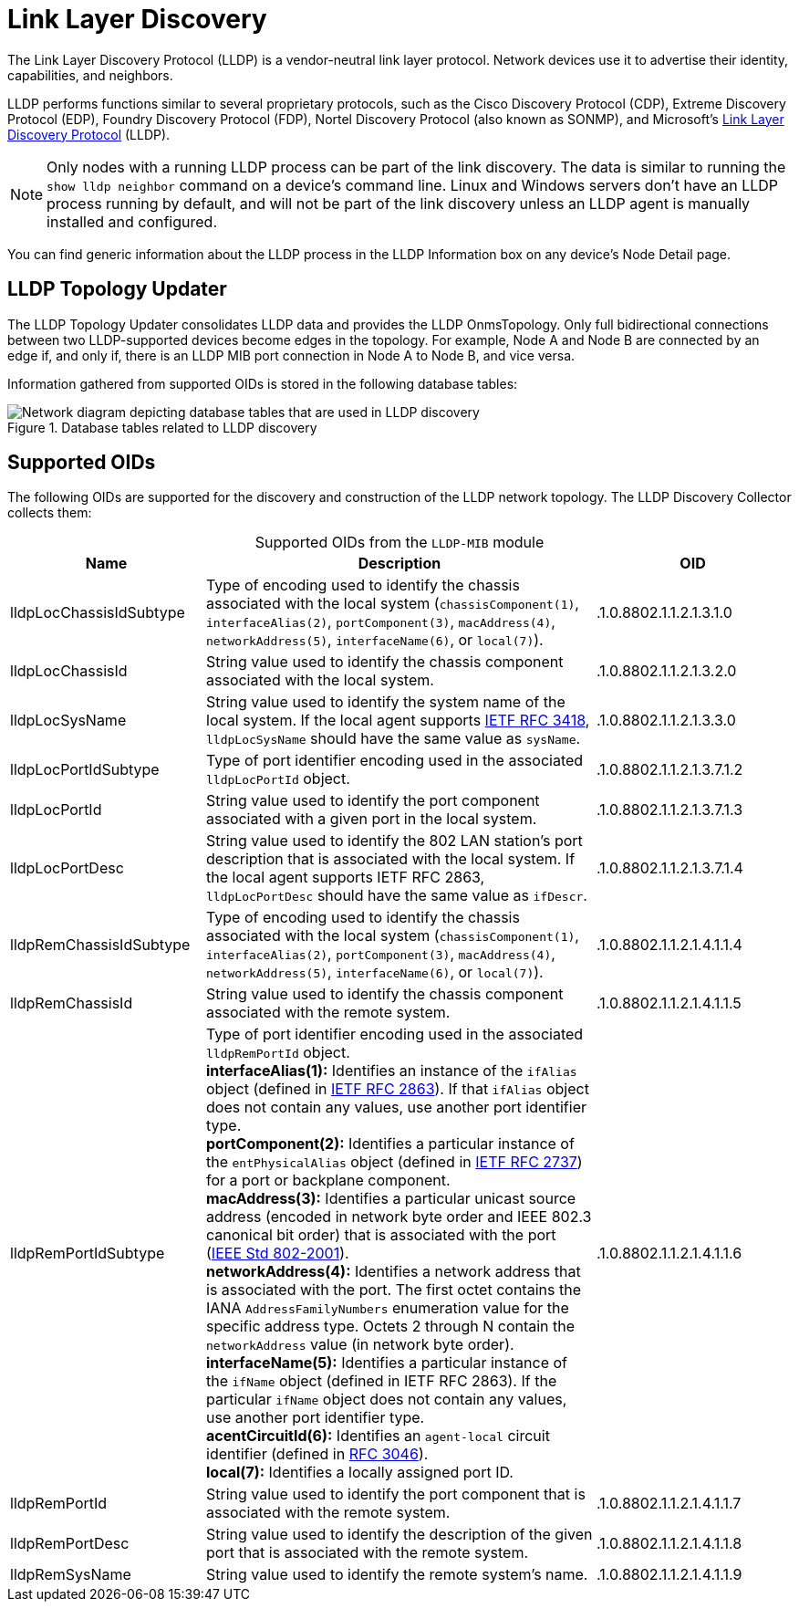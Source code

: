 
= Link Layer Discovery

The Link Layer Discovery Protocol (LLDP) is a vendor-neutral link layer protocol.
Network devices use it to advertise their identity, capabilities, and neighbors.

LLDP performs functions similar to several proprietary protocols, such as the Cisco Discovery Protocol (CDP), Extreme Discovery Protocol (EDP), Foundry Discovery Protocol (FDP), Nortel Discovery Protocol (also known as SONMP), and Microsoft's https://en.wikipedia.org/wiki/Link_Layer_Discovery_Protocol[Link Layer Discovery Protocol] (LLDP).

NOTE: Only nodes with a running LLDP process can be part of the link discovery.
The data is similar to running the `show lldp neighbor` command on a device's command line.
Linux and Windows servers don't have an LLDP process running by default, and will not be part of the link discovery unless an LLDP agent is manually installed and configured.

You can find generic information about the LLDP process in the LLDP Information box on any device's Node Detail page.

== LLDP Topology Updater

The LLDP Topology Updater consolidates LLDP data and provides the LLDP OnmsTopology.
Only full bidirectional connections between two LLDP-supported devices become edges in the topology.
For example, Node A and Node B are connected by an edge if, and only if, there is an LLDP MIB port connection in Node A to Node B, and vice versa.

Information gathered from supported OIDs is stored in the following database tables:

.Database tables related to LLDP discovery
image::enlinkd/lldp-database.png["Network diagram depicting database tables that are used in LLDP discovery"]

== Supported OIDs

The following OIDs are supported for the discovery and construction of the LLDP network topology.
The LLDP Discovery Collector collects them:

[caption=]
.Supported OIDs from the `LLDP-MIB` module
[cols="1,2,1"]
|===
| Name  | Description   | OID

| lldpLocChassisIdSubtype
| Type of encoding used to identify the chassis associated with the local system (`chassisComponent(1)`, `interfaceAlias(2)`, `portComponent(3)`, `macAddress(4)`, `networkAddress(5)`, `interfaceName(6)`, or `local(7)`).
| .1.0.8802.1.1.2.1.3.1.0

| lldpLocChassisId
| String value used to identify the chassis component associated with the local system.
| .1.0.8802.1.1.2.1.3.2.0

| lldpLocSysName
| String value used to identify the system name of the local system.
If the local agent supports http://tools.ietf.org/html/rfc3418[IETF RFC 3418], `lldpLocSysName` should have the same value as `sysName`.
| .1.0.8802.1.1.2.1.3.3.0

| lldpLocPortIdSubtype
| Type of port identifier encoding used in the associated `lldpLocPortId` object.
| .1.0.8802.1.1.2.1.3.7.1.2

| lldpLocPortId
| String value used to identify the port component associated with a given port in the local system.
| .1.0.8802.1.1.2.1.3.7.1.3

| lldpLocPortDesc
| String value used to identify the 802 LAN station's port description that is associated with the local system.
If the local agent supports IETF RFC 2863, `lldpLocPortDesc` should have the same value as `ifDescr`.
| .1.0.8802.1.1.2.1.3.7.1.4

| lldpRemChassisIdSubtype
| Type of encoding used to identify the chassis associated with the local system (`chassisComponent(1)`, `interfaceAlias(2)`, `portComponent(3)`, `macAddress(4)`, `networkAddress(5)`, `interfaceName(6)`, or `local(7)`).
| .1.0.8802.1.1.2.1.4.1.1.4

| lldpRemChassisId
| String value used to identify the chassis component associated with the remote system.
| .1.0.8802.1.1.2.1.4.1.1.5

| lldpRemPortIdSubtype
| Type of port identifier encoding used in the associated `lldpRemPortId` object. +
*interfaceAlias(1):* Identifies an instance of the `ifAlias` object (defined in https://datatracker.ietf.org/doc/rfc2863/[IETF RFC 2863]).
If that `ifAlias` object does not contain any values, use another port identifier type. +
*portComponent(2):* Identifies a particular instance of the `entPhysicalAlias` object (defined in https://datatracker.ietf.org/doc/rfc2737/[IETF RFC 2737]) for a port or backplane component. +
*macAddress(3):* Identifies a particular unicast source address (encoded in network byte order and IEEE 802.3 canonical bit order) that is associated with the port (https://standards.ieee.org/ieee/802/1025/[IEEE Std 802-2001]). +
*networkAddress(4):* Identifies a network address that is associated with the port.
The first octet contains the IANA `AddressFamilyNumbers` enumeration value for the specific address type.
Octets 2 through N contain the `networkAddress` value (in network byte order). +
*interfaceName(5):* Identifies a particular instance of the `ifName` object (defined in IETF RFC 2863).
If the particular `ifName` object does not contain any values, use another port identifier type. +
*acentCircuitId(6):* Identifies an `agent-local` circuit identifier (defined in https://datatracker.ietf.org/doc/rfc3046/[RFC 3046]). +
*local(7):* Identifies a locally assigned port ID.
| .1.0.8802.1.1.2.1.4.1.1.6

| lldpRemPortId
| String value used to identify the port component that is associated with the remote system.
| .1.0.8802.1.1.2.1.4.1.1.7

| lldpRemPortDesc
| String value used to identify the description of the given port that is associated with the remote system.
| .1.0.8802.1.1.2.1.4.1.1.8

| lldpRemSysName
| String value used to identify the remote system's name.
| .1.0.8802.1.1.2.1.4.1.1.9
|===
